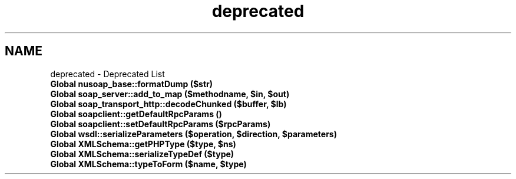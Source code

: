 .TH "deprecated" 3 "Tue Jul 23 2013" "Version 4.11" "Xortify Honeypot Cloud Services" \" -*- nroff -*-
.ad l
.nh
.SH NAME
deprecated \- Deprecated List 

.IP "\fBGlobal \fBnusoap_base::formatDump\fP ($str)\fP" 1c
.PP
.IP "\fBGlobal \fBsoap_server::add_to_map\fP ($methodname, $in, $out)\fP" 1c
.PP
.IP "\fBGlobal \fBsoap_transport_http::decodeChunked\fP ($buffer, $lb)\fP" 1c
.PP
.IP "\fBGlobal \fBsoapclient::getDefaultRpcParams\fP ()\fP" 1c
.PP
.IP "\fBGlobal \fBsoapclient::setDefaultRpcParams\fP ($rpcParams)\fP" 1c
.PP
.IP "\fBGlobal \fBwsdl::serializeParameters\fP ($operation, $direction, $parameters)\fP" 1c
.PP
.IP "\fBGlobal \fBXMLSchema::getPHPType\fP ($type, $ns)\fP" 1c
.PP
.IP "\fBGlobal \fBXMLSchema::serializeTypeDef\fP ($type)\fP" 1c
.PP
.IP "\fBGlobal \fBXMLSchema::typeToForm\fP ($name, $type)\fP" 1c
.PP
.PP

